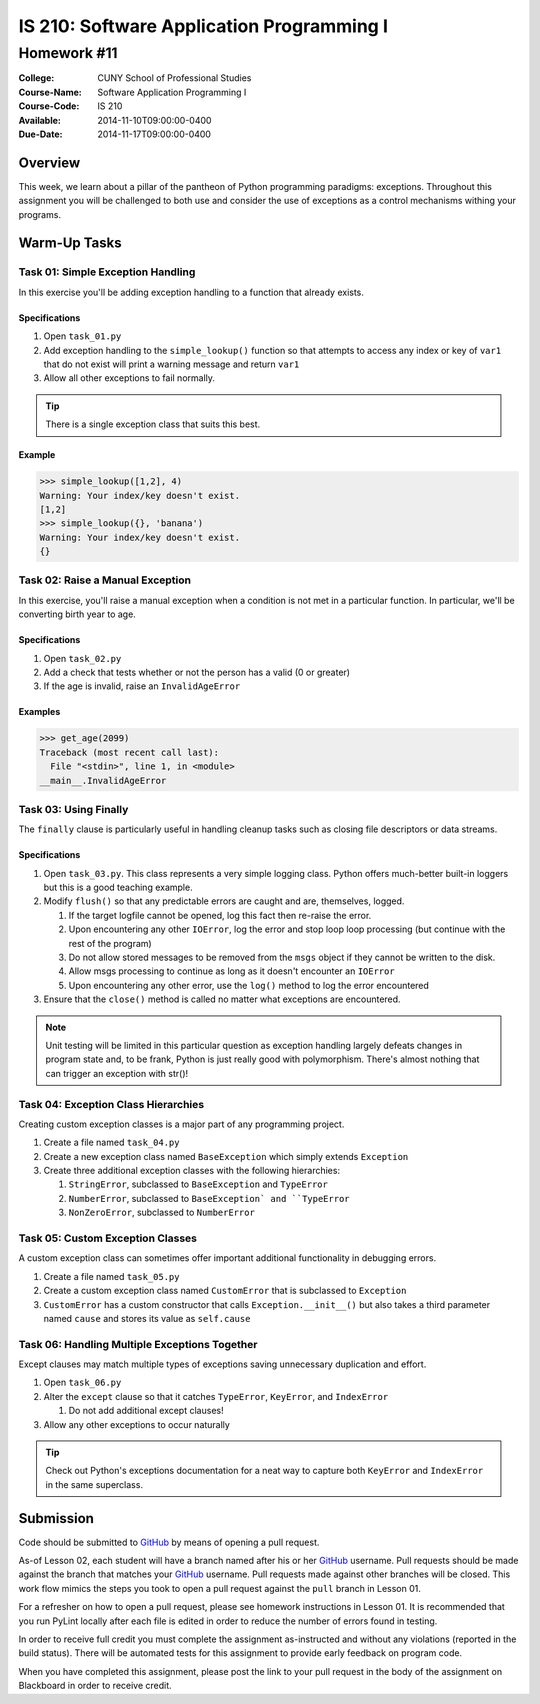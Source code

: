 ==========================================
IS 210: Software Application Programming I
==========================================
------------
Homework #11
------------

:College: CUNY School of Professional Studies
:Course-Name: Software Application Programming I
:Course-Code: IS 210
:Available: 2014-11-10T09:00:00-0400
:Due-Date: 2014-11-17T09:00:00-0400

Overview
========

This week, we learn about a pillar of the pantheon of Python programming
paradigms: exceptions. Throughout this assignment you will be challenged
to both use and consider the use of exceptions as a control mechanisms
withing your programs.

Warm-Up Tasks
=============

Task 01: Simple Exception Handling
----------------------------------

In this exercise you'll be adding exception handling to a function that
already exists.

Specifications
^^^^^^^^^^^^^^

#.  Open ``task_01.py``

#.  Add exception handling to the ``simple_lookup()`` function so that
    attempts to access any index or key of ``var1`` that do not exist will
    print a warning message and return ``var1``

#.  Allow all other exceptions to fail normally.

.. tip::

    There is a single exception class that suits this best.
    
Example
^^^^^^^

.. code:: pycon

    >>> simple_lookup([1,2], 4)
    Warning: Your index/key doesn't exist.
    [1,2]
    >>> simple_lookup({}, 'banana')
    Warning: Your index/key doesn't exist.
    {}

Task 02: Raise a Manual Exception
---------------------------------

In this exercise, you'll raise a manual exception when a condition is not
met in a particular function. In particular, we'll be converting birth year to
age.

Specifications
^^^^^^^^^^^^^^

#.  Open ``task_02.py``

#.  Add a check that tests whether or not the person has a valid (0 or greater)

#.  If the age is invalid, raise an ``InvalidAgeError``

Examples
^^^^^^^^

.. code:: pycon

    >>> get_age(2099)
    Traceback (most recent call last):
      File "<stdin>", line 1, in <module>
    __main__.InvalidAgeError

Task 03: Using Finally
----------------------

The ``finally`` clause is particularly useful in handling cleanup tasks such
as closing file descriptors or data streams.

Specifications
^^^^^^^^^^^^^^

#.  Open ``task_03.py``. This class represents a very simple logging class.
    Python offers much-better built-in loggers but this is a good teaching
    example.

#.  Modify ``flush()`` so that any predictable errors are caught and are,
    themselves, logged.

    #.  If the target logfile cannot be opened, log this fact then re-raise
        the error.

    #.  Upon encountering any other ``IOError``, log the error and stop loop
        loop processing (but continue with the rest of the program)

    #.  Do not allow stored messages to be removed from the ``msgs`` object if
        they cannot be written to the disk.

    #.  Allow msgs processing to continue as long as it doesn't encounter an
        ``IOError``

    #.  Upon encountering any other error, use the ``log()`` method to log the
        error encountered

#.  Ensure that the ``close()`` method is called no matter what exceptions are
    encountered.

.. note::

    Unit testing will be limited in this particular question as exception
    handling largely defeats changes in program state and, to be frank, Python
    is just really good with polymorphism. There's almost nothing that can
    trigger an exception with str()!

Task 04: Exception Class Hierarchies
------------------------------------

Creating custom exception classes is a major part of any programming project.

#.  Create a file named ``task_04.py``

#.  Create a new exception class named ``BaseException`` which simply extends
    ``Exception``

#.  Create three additional exception classes with the following hierarchies:

    #.  ``StringError``, subclassed to ``BaseException`` and ``TypeError``

    #.  ``NumberError``, subclassed to ``BaseException` and ``TypeError``

    #.  ``NonZeroError``, subclassed to ``NumberError``

Task 05: Custom Exception Classes
---------------------------------

A custom exception class can sometimes offer important additional functionality
in debugging errors.

#.  Create a file named ``task_05.py``

#.  Create a custom exception class named ``CustomError`` that is subclassed
    to ``Exception``

#.  ``CustomError`` has a custom constructor that calls
    ``Exception.__init__()`` but also takes a third parameter named ``cause``
    and stores its value as ``self.cause``

Task 06: Handling Multiple Exceptions Together
----------------------------------------------

Except clauses may match multiple types of exceptions saving unnecessary
duplication and effort.

#.  Open ``task_06.py``

#.  Alter the ``except`` clause so that it catches ``TypeError``, ``KeyError``,
    and ``IndexError``

    #.  Do not add additional except clauses!

#.  Allow any other exceptions to occur naturally

.. tip::

    Check out Python's exceptions documentation for a neat way to capture both
    ``KeyError`` and ``IndexError`` in the same superclass.

Submission
==========

Code should be submitted to `GitHub`_ by means of opening a pull request.

As-of Lesson 02, each student will have a branch named after his or her
`GitHub`_ username. Pull requests should be made against the branch that
matches your `GitHub`_ username. Pull requests made against other branches will
be closed.  This work flow mimics the steps you took to open a pull request
against the ``pull`` branch in Lesson 01.

For a refresher on how to open a pull request, please see homework instructions
in Lesson 01. It is recommended that you run PyLint locally after each file
is edited in order to reduce the number of errors found in testing.

In order to receive full credit you must complete the assignment as-instructed
and without any violations (reported in the build status). There will be
automated tests for this assignment to provide early feedback on program code.

When you have completed this assignment, please post the link to your
pull request in the body of the assignment on Blackboard in order to receive
credit.

.. _GitHub: https://github.com/
.. _Python String Documentation: https://docs.python.org/2/library/stdtypes.html
